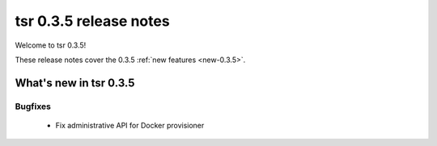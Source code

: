 .. Copyright 2014 tsuru authors. All rights reserved.
   Use of this source code is governed by a BSD-style
   license that can be found in the LICENSE file.

=======================
tsr 0.3.5 release notes
=======================

Welcome to tsr 0.3.5!

These release notes cover the 0.3.5 :ref:`new features <new-0.3.5>`.

.. _new-0.3.5:

What's new in tsr 0.3.5
=======================

Bugfixes
--------

    * Fix administrative API for Docker provisioner
